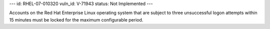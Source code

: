 ---
id: RHEL-07-010320
vuln_id: V-71943
status: Not Implemented
---

Accounts on the Red Hat Enterprise Linux operating system that are subject to three unsuccessful logon attempts within 15 minutes must be locked for the maximum configurable period.
